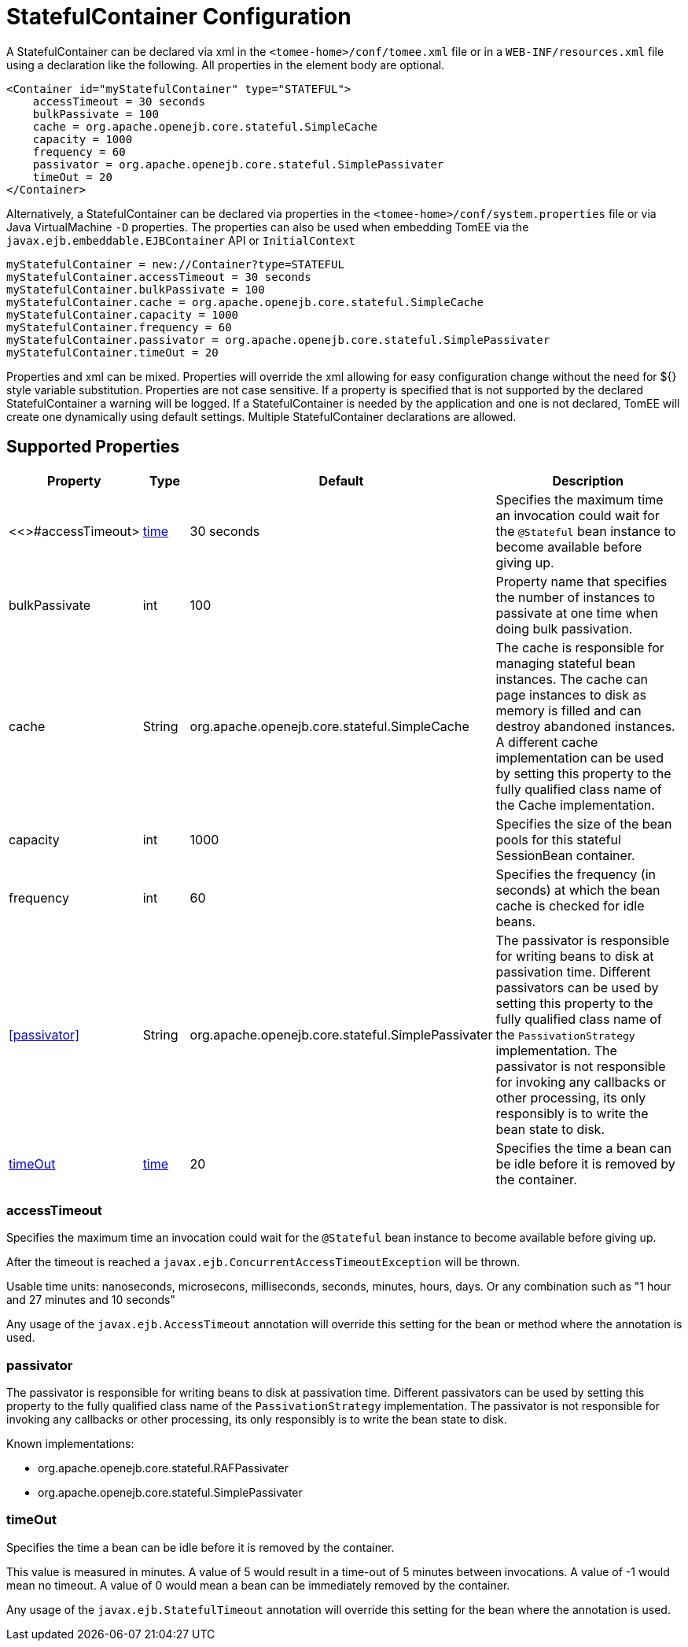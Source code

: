 = StatefulContainer Configuration
:index-group: Unrevised
:jbake-date: 2018-12-05
:jbake-type: page
:jbake-status: published
:supported-properties-table-layout: cols="2,1,3,5",options="header"

A StatefulContainer can be declared via xml in the `<tomee-home>/conf/tomee.xml` file or in a `WEB-INF/resources.xml` file using a declaration like the following.
All properties in the element body are optional.

[source,xml]
----
<Container id="myStatefulContainer" type="STATEFUL">
    accessTimeout = 30 seconds
    bulkPassivate = 100
    cache = org.apache.openejb.core.stateful.SimpleCache
    capacity = 1000
    frequency = 60
    passivator = org.apache.openejb.core.stateful.SimplePassivater
    timeOut = 20
</Container>
----

Alternatively, a StatefulContainer can be declared via properties in the `<tomee-home>/conf/system.properties` file or via Java VirtualMachine `-D` properties.
The properties can also be used when embedding TomEE via the `javax.ejb.embeddable.EJBContainer` API or `InitialContext`

[source,properties]
----
myStatefulContainer = new://Container?type=STATEFUL
myStatefulContainer.accessTimeout = 30 seconds
myStatefulContainer.bulkPassivate = 100
myStatefulContainer.cache = org.apache.openejb.core.stateful.SimpleCache
myStatefulContainer.capacity = 1000
myStatefulContainer.frequency = 60
myStatefulContainer.passivator = org.apache.openejb.core.stateful.SimplePassivater
myStatefulContainer.timeOut = 20
----

Properties and xml can be mixed.
Properties will override the xml allowing for easy configuration change without the need for ${} style variable substitution.
Properties are not case sensitive.
If a property is specified that is not supported by the declared StatefulContainer a warning will be logged.
If a StatefulContainer is needed by the application and one is not declared, TomEE will create one dynamically using default settings.
Multiple StatefulContainer declarations are allowed.

== Supported Properties

[{supported-properties-table-layout}]
|===

|Property

|Type

|Default

|Description


|<<>#accessTimeout>

|xref:configuring-durations.adoc[time]

|30 seconds

|Specifies the maximum time an invocation could wait for the `@Stateful` bean instance to become available before giving up.


|bulkPassivate

|int

|100

|Property name that specifies the number of instances to passivate at one time when doing bulk passivation.


|cache

|String

|org.apache.openejb.core.stateful.SimpleCache

|The cache is responsible for managing stateful bean instances.
The cache can page instances to disk as memory is filled and can destroy abandoned instances.
A different cache implementation can be used by setting this property to the fully qualified class name of the Cache implementation.


|capacity

|int

|1000

|Specifies the size of the bean pools for this stateful SessionBean container.


|frequency

|int

|60

|Specifies the frequency (in seconds) at which the bean cache is checked for idle beans.


|<<passivator>>

|String

|org.apache.openejb.core.stateful.SimplePassivater

|The passivator is responsible for writing beans to disk at passivation time.
Different passivators can be used by setting this property to the fully qualified class name of the `PassivationStrategy` implementation.
The passivator is not responsible for invoking any callbacks or other processing, its only responsibly is to write the bean state to disk.


|<<timeOut>>

|xref:configuring-durations.adoc[time]

|20

|Specifies the time a bean can be idle before it is removed by the container.
|===




=== accessTimeout

Specifies the maximum time an invocation could wait for the `@Stateful` bean instance to become available before giving up.

After the timeout is reached a `javax.ejb.ConcurrentAccessTimeoutException` will be thrown.

Usable time units: nanoseconds, microsecons, milliseconds, seconds, minutes, hours, days.
Or any combination such as "1 hour and 27 minutes and 10 seconds"

Any usage of the `javax.ejb.AccessTimeout` annotation will override this setting for the bean or method where the annotation is used.

=== passivator

The passivator is responsible for writing beans to disk at passivation time.
Different passivators can be used by setting this property to the fully qualified class name of the `PassivationStrategy` implementation.
The passivator is not responsible for invoking any callbacks or other processing, its only responsibly is to write the bean state to disk.

Known implementations:

* org.apache.openejb.core.stateful.RAFPassivater
* org.apache.openejb.core.stateful.SimplePassivater

=== timeOut

Specifies the time a bean can be idle before it is removed by the container.

This value is measured in minutes.
A value of 5 would result in a time-out of 5 minutes between invocations.
A value of -1 would mean no timeout.
A value of 0 would mean a bean can be immediately removed by the container.

Any usage of the `javax.ejb.StatefulTimeout` annotation will override this setting for the bean where the annotation is used.
